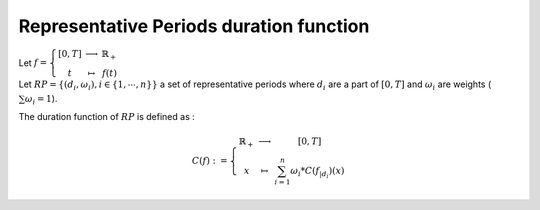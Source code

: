 Representative Periods duration function
----------------------------------------

| Let :math:`f = \left\{\begin{array}{ccc} [0,T]  & \longrightarrow &  \mathbb{R}_+  \\ t & \mapsto & f(t) \end{array}\right.`

| Let :math:`RP = \{(d_i,\omega_i), i \in \{1,\cdots , n\}\}` a set of representative periods where :math:`d_i` are a part of :math:`[0,T]` and :math:`\omega_i` are weights (:math:`\sum \omega_i = 1`).

The duration function of :math:`RP` is defined as :

.. math::
    C(f) : = \left\{\begin{array}{ccc}
            \mathbb{R}_+  & \longrightarrow &  [0,T]  \\ 
            x & \mapsto & \sum_{i=1}^n \omega_i * C(f_{|d_i})(x)
            \end{array}\right.